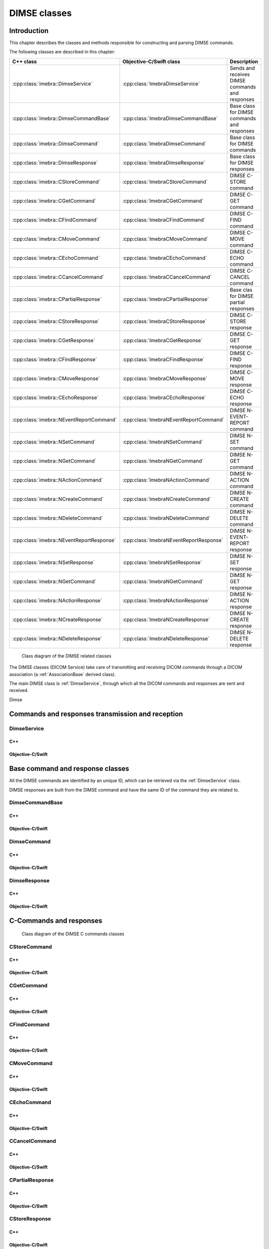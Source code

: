 DIMSE classes
=============

Introduction
------------

This chapter describes the classes and methods responsible for constructing and parsing DIMSE commands.

The following classes are described in this chapter:

+-----------------------------------------------+---------------------------------------------+-------------------------------+
|C++ class                                      |Objective-C/Swift class                      |Description                    |
+===============================================+=============================================+===============================+
|:cpp:class:`imebra::DimseService`              |:cpp:class:`ImebraDimseService`              |Sends and receives DIMSE       |
|                                               |                                             |commands and responses         |
+-----------------------------------------------+---------------------------------------------+-------------------------------+
|:cpp:class:`imebra::DimseCommandBase`          |:cpp:class:`ImebraDimseCommandBase`          |Base class for DIMSE           |
|                                               |                                             |commands and responses         |
+-----------------------------------------------+---------------------------------------------+-------------------------------+
|:cpp:class:`imebra::DimseCommand`              |:cpp:class:`ImebraDimseCommand`              |Base class for DIMSE commands  |
+-----------------------------------------------+---------------------------------------------+-------------------------------+
|:cpp:class:`imebra::DimseResponse`             |:cpp:class:`ImebraDimseResponse`             |Base class for DIMSE responses |
+-----------------------------------------------+---------------------------------------------+-------------------------------+
|:cpp:class:`imebra::CStoreCommand`             |:cpp:class:`ImebraCStoreCommand`             |DIMSE C-STORE command          |
+-----------------------------------------------+---------------------------------------------+-------------------------------+
|:cpp:class:`imebra::CGetCommand`               |:cpp:class:`ImebraCGetCommand`               |DIMSE C-GET command            |
+-----------------------------------------------+---------------------------------------------+-------------------------------+
|:cpp:class:`imebra::CFindCommand`              |:cpp:class:`ImebraCFindCommand`              |DIMSE C-FIND command           |
+-----------------------------------------------+---------------------------------------------+-------------------------------+
|:cpp:class:`imebra::CMoveCommand`              |:cpp:class:`ImebraCMoveCommand`              |DIMSE C-MOVE command           |
+-----------------------------------------------+---------------------------------------------+-------------------------------+
|:cpp:class:`imebra::CEchoCommand`              |:cpp:class:`ImebraCEchoCommand`              |DIMSE C-ECHO command           |
+-----------------------------------------------+---------------------------------------------+-------------------------------+
|:cpp:class:`imebra::CCancelCommand`            |:cpp:class:`ImebraCCancelCommand`            |DIMSE C-CANCEL command         |
+-----------------------------------------------+---------------------------------------------+-------------------------------+
|:cpp:class:`imebra::CPartialResponse`          |:cpp:class:`ImebraCPartialResponse`          |Base clas for DIMSE partial    |
|                                               |                                             |responses                      |
+-----------------------------------------------+---------------------------------------------+-------------------------------+
|:cpp:class:`imebra::CStoreResponse`            |:cpp:class:`ImebraCStoreResponse`            |DIMSE C-STORE response         |
+-----------------------------------------------+---------------------------------------------+-------------------------------+
|:cpp:class:`imebra::CGetResponse`              |:cpp:class:`ImebraCGetResponse`              |DIMSE C-GET response           |
+-----------------------------------------------+---------------------------------------------+-------------------------------+
|:cpp:class:`imebra::CFindResponse`             |:cpp:class:`ImebraCFindResponse`             |DIMSE C-FIND response          |
+-----------------------------------------------+---------------------------------------------+-------------------------------+
|:cpp:class:`imebra::CMoveResponse`             |:cpp:class:`ImebraCMoveResponse`             |DIMSE C-MOVE response          |
+-----------------------------------------------+---------------------------------------------+-------------------------------+
|:cpp:class:`imebra::CEchoResponse`             |:cpp:class:`ImebraCEchoResponse`             |DIMSE C-ECHO response          |
+-----------------------------------------------+---------------------------------------------+-------------------------------+
|:cpp:class:`imebra::NEventReportCommand`       |:cpp:class:`ImebraNEventReportCommand`       |DIMSE N-EVENT-REPORT command   |
+-----------------------------------------------+---------------------------------------------+-------------------------------+
|:cpp:class:`imebra::NSetCommand`               |:cpp:class:`ImebraNSetCommand`               |DIMSE N-SET command            |
+-----------------------------------------------+---------------------------------------------+-------------------------------+
|:cpp:class:`imebra::NGetCommand`               |:cpp:class:`ImebraNGetCommand`               |DIMSE N-GET command            |
+-----------------------------------------------+---------------------------------------------+-------------------------------+
|:cpp:class:`imebra::NActionCommand`            |:cpp:class:`ImebraNActionCommand`            |DIMSE N-ACTION command         |
+-----------------------------------------------+---------------------------------------------+-------------------------------+
|:cpp:class:`imebra::NCreateCommand`            |:cpp:class:`ImebraNCreateCommand`            |DIMSE N-CREATE command         |
+-----------------------------------------------+---------------------------------------------+-------------------------------+
|:cpp:class:`imebra::NDeleteCommand`            |:cpp:class:`ImebraNDeleteCommand`            |DIMSE N-DELETE command         |
+-----------------------------------------------+---------------------------------------------+-------------------------------+
|:cpp:class:`imebra::NEventReportResponse`      |:cpp:class:`ImebraNEventReportResponse`      |DIMSE N-EVENT-REPORT response  |
+-----------------------------------------------+---------------------------------------------+-------------------------------+
|:cpp:class:`imebra::NSetResponse`              |:cpp:class:`ImebraNSetResponse`              |DIMSE N-SET response           |
+-----------------------------------------------+---------------------------------------------+-------------------------------+
|:cpp:class:`imebra::NGetCommand`               |:cpp:class:`ImebraNGetCommand`               |DIMSE N-GET response           |
+-----------------------------------------------+---------------------------------------------+-------------------------------+
|:cpp:class:`imebra::NActionResponse`           |:cpp:class:`ImebraNActionResponse`           |DIMSE N-ACTION response        |
+-----------------------------------------------+---------------------------------------------+-------------------------------+
|:cpp:class:`imebra::NCreateResponse`           |:cpp:class:`ImebraNCreateResponse`           |DIMSE N-CREATE response        |
+-----------------------------------------------+---------------------------------------------+-------------------------------+
|:cpp:class:`imebra::NDeleteResponse`           |:cpp:class:`ImebraNDeleteResponse`           |DIMSE N-DELETE response        |
+-----------------------------------------------+---------------------------------------------+-------------------------------+


.. figure:: images/dimse.jpg
   :target: _images/dimse.jpg
   :figwidth: 100%
   :alt: DIMSE related classes

   Class diagram of the DIMSE related classes

The DIMSE classes (DICOM Service) take care of transmitting and receiving DICOM commands
through a DICOM association (a :ref:`AssociationBase` derived class).

The main DIMSE class is :ref:`DimseService`, through which all the DICOM commands
and responses are sent and received.

Dimse


Commands and responses transmission and reception
-------------------------------------------------

.. _DimseService:

DimseService
............

C++
,,,

.. doxygenclass:: imebra::DimseService
   :members:
   
Objective-C/Swift
,,,,,,,,,,,,,,,,,

.. doxygenclass:: ImebraDimseService
   :members:
   

Base command and response classes
---------------------------------

All the DIMSE commands are identified by an unique ID, which can be retrieved via the :ref:`DimseService` class.

DIMSE responses are built from the DIMSE command and have the same ID of the command they are related to.


DimseCommandBase
................

C++
,,,

.. doxygenclass:: imebra::DimseCommandBase
   :members:

Objective-C/Swift
,,,,,,,,,,,,,,,,,

.. doxygenclass:: ImebraDimseCommandBase
   :members:


DimseCommand
............

C++
,,,

.. doxygenclass:: imebra::DimseCommand
   :members:
   
Objective-C/Swift
,,,,,,,,,,,,,,,,,

.. doxygenclass:: ImebraDimseCommand
   :members:
   

DimseResponse
.............

C++
,,,

.. doxygenclass:: imebra::DimseResponse
   :members:
   
Objective-C/Swift
,,,,,,,,,,,,,,,,,

.. doxygenclass:: ImebraDimseResponse
   :members:
   
   
C-Commands and responses
------------------------

.. figure:: images/dimseccommands.jpg
   :target: _images/dimseccommands.jpg
   :figwidth: 100%
   :alt: DIMSE C-Commands classes

   Class diagram of the DIMSE C commands classes


CStoreCommand
.............

C++
,,,

.. doxygenclass:: imebra::CStoreCommand
   :members:

Objective-C/Swift
,,,,,,,,,,,,,,,,,

.. doxygenclass:: ImebraCStoreCommand
   :members:


CGetCommand
...........

C++
,,,

.. doxygenclass:: imebra::CGetCommand
   :members:

Objective-C/Swift
,,,,,,,,,,,,,,,,,

.. doxygenclass:: ImebraCGetCommand
   :members:


CFindCommand
............

C++
,,,

.. doxygenclass:: imebra::CFindCommand
   :members:

Objective-C/Swift
,,,,,,,,,,,,,,,,,

.. doxygenclass:: ImebraCFindCommand
   :members:


CMoveCommand
............

C++
,,,

.. doxygenclass:: imebra::CMoveCommand
   :members:

Objective-C/Swift
,,,,,,,,,,,,,,,,,

.. doxygenclass:: ImebraCMoveCommand
   :members:


CEchoCommand
............

C++
,,,

.. doxygenclass:: imebra::CEchoCommand
   :members:
   
Objective-C/Swift
,,,,,,,,,,,,,,,,,

.. doxygenclass:: ImebraCEchoCommand
   :members:
   

CCancelCommand
..............

C++
,,,

.. doxygenclass:: imebra::CCancelCommand
   :members:
   
Objective-C/Swift
,,,,,,,,,,,,,,,,,

.. doxygenclass:: ImebraCCancelCommand
   :members:
   


CPartialResponse
................

C++
,,,

.. doxygenclass:: imebra::CPartialResponse
   :members:
   
Objective-C/Swift
,,,,,,,,,,,,,,,,,

.. doxygenclass:: ImebraCPartialResponse
   :members:
   

CStoreResponse
..............

C++
,,,

.. doxygenclass:: imebra::CStoreResponse
   :members:

Objective-C/Swift
,,,,,,,,,,,,,,,,,

.. doxygenclass:: ImebraCStoreResponse
   :members:



CGetResponse
............

C++
,,,

.. doxygenclass:: imebra::CGetResponse
   :members:
   
Objective-C/Swift
,,,,,,,,,,,,,,,,,

.. doxygenclass:: ImebraCGetResponse
   :members:
   


CFindResponse
.............

C++
,,,

.. doxygenclass:: imebra::CFindResponse
   :members:
   
Objective-C/Swift
,,,,,,,,,,,,,,,,,

.. doxygenclass:: ImebraCFindResponse
   :members:
   
   

CMoveResponse
.............

C++
,,,

.. doxygenclass:: imebra::CMoveResponse
   :members:

Objective-C/Swift
,,,,,,,,,,,,,,,,,

.. doxygenclass:: ImebraCMoveResponse
   :members:


CEchoResponse
.............

C++
,,,

.. doxygenclass:: imebra::CEchoResponse
   :members:

Objective-C/Swift
,,,,,,,,,,,,,,,,,

.. doxygenclass:: ImebraCEchoResponse
   :members:



N-Commands and responses
------------------------
  
.. figure:: images/dimsencommands.jpg
   :target: _images/dimsencommands.jpg
   :figwidth: 100%
   :alt: DIMSE C-Commands classes

   Class diagram of the DIMSE N commands classes



NEventReportCommand
...................

C++
,,,

.. doxygenclass:: imebra::NEventReportCommand
   :members:
   
Objective-C/Swift
,,,,,,,,,,,,,,,,,

.. doxygenclass:: ImebraNEventReportCommand
   :members:
   

NSetCommand
...........

C++
,,,

.. doxygenclass:: imebra::NSetCommand
   :members:
   
Objective-C/Swift
,,,,,,,,,,,,,,,,,

.. doxygenclass:: ImebraNSetCommand
   :members:
   

NGetCommand
...........

C++
,,,

.. doxygenclass:: imebra::NGetCommand
   :members:
   
Objective-C/Swift
,,,,,,,,,,,,,,,,,

.. doxygenclass:: ImebraNGetCommand
   :members:
   

NActionCommand
..............

C++
,,,

.. doxygenclass:: imebra::NActionCommand
   :members:
   
Objective-C/Swift
,,,,,,,,,,,,,,,,,

.. doxygenclass:: ImebraNActionCommand
   :members:
   

NCreateCommand
..............

C++
,,,

.. doxygenclass:: imebra::NCreateCommand
   :members:
   
Objective-C/Swift
,,,,,,,,,,,,,,,,,

.. doxygenclass:: ImebraNCreateCommand
   :members:
   

NDeleteCommand
..............

C++
,,,

.. doxygenclass:: imebra::NDeleteCommand
   :members:
   
Objective-C/Swift
,,,,,,,,,,,,,,,,,

.. doxygenclass:: ImebraNDeleteCommand
   :members:
   

NEventReportResponse
....................

C++
,,,

.. doxygenclass:: imebra::NEventReportResponse
   :members:
   
Objective-C/Swift
,,,,,,,,,,,,,,,,,

.. doxygenclass:: ImebraNEventReportResponse
   :members:
   

NSetResponse
............

C++
,,,

.. doxygenclass:: imebra::NSetResponse
   :members:
   
Objective-C/Swift
,,,,,,,,,,,,,,,,,

.. doxygenclass:: ImebraNSetResponse
   :members:
   

NGetResponse
............

C++
,,,

.. doxygenclass:: imebra::NGetResponse
   :members:
   
Objective-C/Swift
,,,,,,,,,,,,,,,,,

.. doxygenclass:: ImebraNGetResponse
   :members:
   

NActionResponse
...............

C++
,,,

.. doxygenclass:: imebra::NActionResponse
   :members:
   
Objective-C/Swift
,,,,,,,,,,,,,,,,,

.. doxygenclass:: ImebraNActionResponse
   :members:
   

NCreateResponse
...............

C++
,,,

.. doxygenclass:: imebra::NCreateResponse
   :members:
   
Objective-C/Swift
,,,,,,,,,,,,,,,,,

.. doxygenclass:: ImebraNCreateResponse
   :members:
   

NDeleteResponse
...............

C++
,,,

.. doxygenclass:: imebra::NDeleteResponse
   :members:
   
Objective-C/Swift
,,,,,,,,,,,,,,,,,

.. doxygenclass:: ImebraNDeleteResponse
   :members:
   
